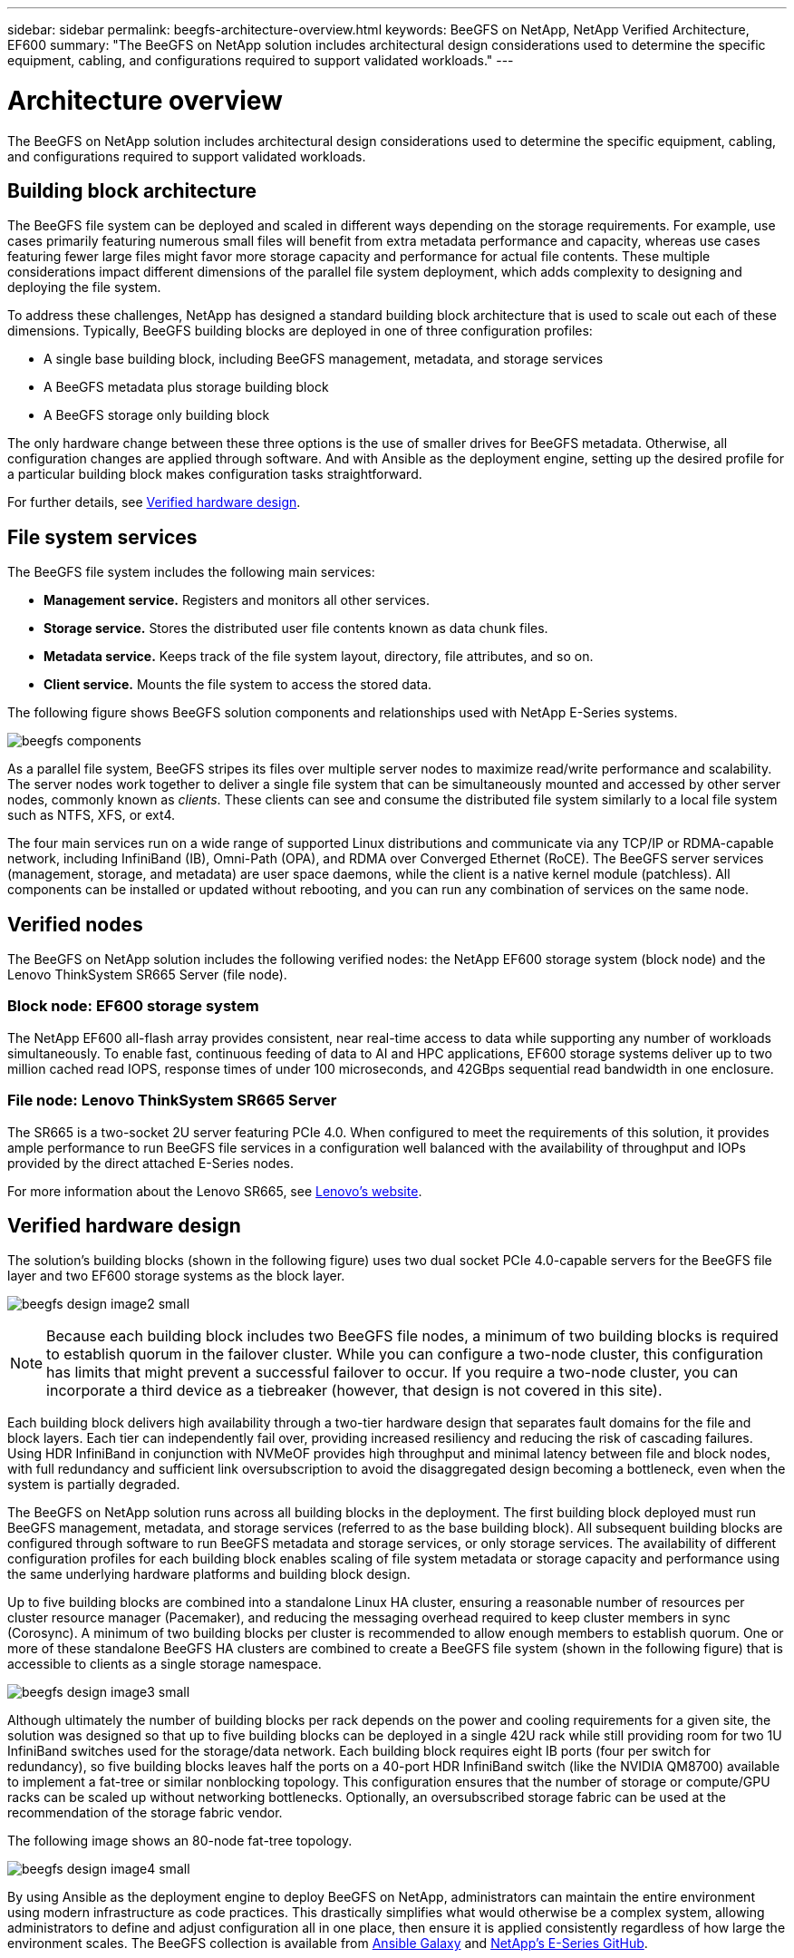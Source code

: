 ---
sidebar: sidebar
permalink: beegfs-architecture-overview.html
keywords: BeeGFS on NetApp, NetApp Verified Architecture, EF600
summary: "The BeeGFS on NetApp solution includes architectural design considerations used to determine the specific equipment, cabling, and configurations required to support validated workloads."
---

= Architecture overview
:hardbreaks:
:nofooter:
:icons: font
:linkattrs:
:imagesdir: ./media/


[.lead]
The BeeGFS on NetApp solution includes architectural design considerations used to determine the specific equipment, cabling, and configurations required to support validated workloads.

== Building block architecture
The BeeGFS file system can be deployed and scaled in different ways depending on the storage requirements. For example, use cases primarily featuring numerous small files will benefit from extra metadata performance and capacity, whereas use cases featuring fewer large files might favor more storage capacity and performance for actual file contents. These multiple considerations impact different dimensions of the parallel file system deployment, which adds complexity to designing and deploying the file system.

To address these challenges, NetApp has designed a standard building block architecture that is used to scale out each of these dimensions. Typically, BeeGFS building blocks are deployed in one of three configuration profiles:

* A single base building block, including BeeGFS management, metadata, and storage services
* A BeeGFS metadata plus storage building block
* A BeeGFS storage only building block

The only hardware change between these three options is the use of smaller drives for BeeGFS metadata. Otherwise, all configuration changes are applied through software. And with Ansible as the deployment engine, setting up the desired profile for a particular building block makes configuration tasks straightforward.

For further details, see <<Verified hardware design>>.

== File system services

The BeeGFS file system includes the following main services:

* *Management service.* Registers and monitors all other services.
* *Storage service.* Stores the distributed user file contents known as data chunk files.
* *Metadata service.* Keeps track of the file system layout, directory, file attributes, and so on.
* *Client service.* Mounts the file system to access the stored data.

The following figure shows BeeGFS solution components and relationships used with NetApp E-Series systems.

image:../media/beegfs-components.png[]

As a parallel file system, BeeGFS stripes its files over multiple server nodes to maximize read/write performance and scalability. The server nodes work together to deliver a single file system that can be simultaneously mounted and accessed by other server nodes, commonly known as _clients_. These clients can see and consume the distributed file system similarly to a local file system such as NTFS, XFS, or ext4.

The four main services run on a wide range of supported Linux distributions and communicate via any TCP/IP or RDMA-capable network, including InfiniBand (IB), Omni-Path (OPA), and RDMA over Converged Ethernet (RoCE). The BeeGFS server services (management, storage, and metadata) are user space daemons, while the client is a native kernel module (patchless). All components can be installed or updated without rebooting, and you can run any combination of services on the same node.

== Verified nodes

The BeeGFS on NetApp solution includes the following verified nodes: the NetApp EF600 storage system (block node) and the Lenovo ThinkSystem SR665 Server (file node).

=== Block node: EF600 storage system

The NetApp EF600 all-flash array provides consistent, near real-time access to data while supporting any number of workloads simultaneously. To enable fast, continuous feeding of data to AI and HPC applications, EF600 storage systems deliver up to two million cached read IOPS, response times of under 100 microseconds, and 42GBps sequential read bandwidth in one enclosure.

=== File node: Lenovo ThinkSystem SR665 Server

The SR665 is a two-socket 2U server featuring PCIe 4.0. When configured to meet the requirements of this solution, it provides ample performance to run BeeGFS file services in a configuration well balanced with the availability of throughput and IOPs provided by the direct attached E-Series nodes.

For more information about the Lenovo SR665, see https://lenovopress.com/lp1269-thinksystem-sr665-server[Lenovo’s website^].

== Verified hardware design

The solution's building blocks (shown in the following figure) uses two dual socket PCIe 4.0-capable servers for the BeeGFS file layer and two EF600 storage systems as the block layer.

image:../media/beegfs-design-image2-small.png[]

[NOTE]
Because each building block includes two BeeGFS file nodes, a minimum of two building blocks is required to establish quorum in the failover cluster. While you can configure a two-node cluster, this configuration has limits that might prevent a successful failover to occur. If you require a two-node cluster, you can incorporate a third device as a tiebreaker (however, that design is not covered in this site).

Each building block delivers high availability through a two-tier hardware design that separates fault domains for the file and block layers. Each tier can independently fail over, providing increased resiliency and reducing the risk of cascading failures. Using HDR InfiniBand in conjunction with NVMeOF provides high throughput and minimal latency between file and block nodes, with full redundancy and sufficient link oversubscription to avoid the disaggregated design becoming a bottleneck, even when the system is partially degraded.

The BeeGFS on NetApp solution runs across all building blocks in the deployment. The first building block deployed must run BeeGFS management, metadata, and storage services (referred to as the base building block). All subsequent building blocks are configured through software to run BeeGFS metadata and storage services, or only storage services. The availability of different configuration profiles for each building block enables scaling of file system metadata or storage capacity and performance using the same underlying hardware platforms and building block design.

Up to five building blocks are combined into a standalone Linux HA cluster, ensuring a reasonable number of resources per cluster resource manager (Pacemaker), and reducing the messaging overhead required to keep cluster members in sync (Corosync). A minimum of two building blocks per cluster is recommended to allow enough members to establish quorum. One or more of these standalone BeeGFS HA clusters are combined to create a BeeGFS file system (shown in the following figure) that is accessible to clients as a single storage namespace.

image:../media/beegfs-design-image3-small.png[]

Although ultimately the number of building blocks per rack depends on the power and cooling requirements for a given site, the solution was designed so that up to five building blocks can be deployed in a single 42U rack while still providing room for two 1U InfiniBand switches used for the storage/data network.  Each building block requires eight IB ports (four per switch for redundancy), so five building blocks leaves half the ports on a 40-port HDR InfiniBand switch (like the NVIDIA QM8700) available to implement a fat-tree or similar nonblocking topology. This configuration ensures that the number of storage or compute/GPU racks can be scaled up without networking bottlenecks. Optionally, an oversubscribed storage fabric can be used at the recommendation of the storage fabric vendor.

The following image shows an 80-node fat-tree topology.

image:../media/beegfs-design-image4-small.png[]

By using Ansible as the deployment engine to deploy BeeGFS on NetApp, administrators can maintain the entire environment using modern infrastructure as code practices. This drastically simplifies what would otherwise be a complex system, allowing administrators to define and adjust configuration all in one place, then ensure it is applied consistently regardless of how large the environment scales. The BeeGFS collection is available from https://galaxy.ansible.com/netapp_eseries/beegfs[Ansible Galaxy^] and https://github.com/netappeseries/beegfs/[NetApp's E-Series GitHub^].
